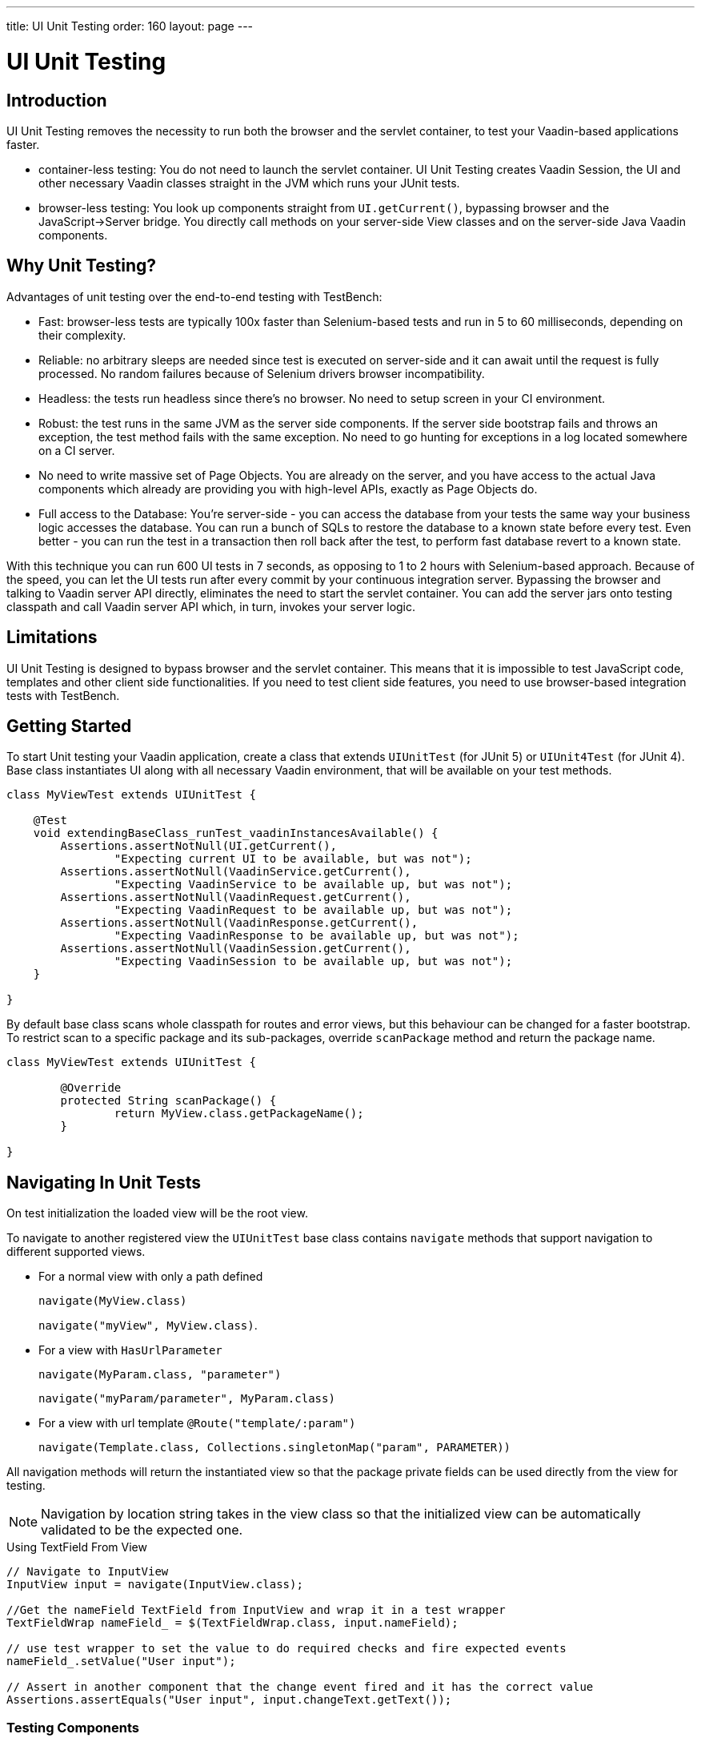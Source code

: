 ---
title: UI Unit Testing
order: 160
layout: page
---

[[testbench.uiunit]]
= UI Unit Testing

[[testbench.uiunit.introduction]]
== Introduction

UI Unit Testing removes the necessity to run both the browser and the servlet container, to test your Vaadin-based applications faster.

- container-less testing: You do not need to launch the servlet container. UI Unit Testing creates Vaadin Session, the UI and other necessary Vaadin classes straight in the JVM which runs your JUnit tests.
- browser-less testing: You look up components straight from [methodname]`UI.getCurrent()`, bypassing browser and the JavaScript->Server bridge. You directly call methods on your server-side View classes and on the server-side Java Vaadin components.

[[testbench.uiunit.why-unit-testing]]
== Why Unit Testing?

Advantages of unit testing over the end-to-end testing with TestBench:

* Fast: browser-less tests are typically 100x faster than Selenium-based tests and run in 5 to 60 milliseconds, depending on their complexity.
* Reliable: no arbitrary sleeps are needed since test is executed on server-side and it can await until the request is fully processed. No random failures because of Selenium drivers browser incompatibility.
* Headless: the tests run headless since there's no browser. No need to setup screen in your CI environment.
* Robust: the test runs in the same JVM as the server side components. If the server side bootstrap fails and throws an exception, the test method fails with the same exception. No need to go hunting for exceptions in a log located somewhere on a CI server.
* No need to write massive set of Page Objects. You are already on the server, and you have access to the actual Java components which already are providing you with high-level APIs, exactly as Page Objects do.
* Full access to the Database: You're server-side - you can access the database from your tests the same way your business logic accesses the database. You can run a bunch of SQLs to restore the database to a known state before every test. Even better - you can run the test in a transaction then roll back after the test, to perform fast database revert to a known state.

With this technique you can run 600 UI tests in 7 seconds, as opposing to 1 to 2 hours with Selenium-based approach.
Because of the speed, you can let the UI tests run after every commit by your continuous integration server.
Bypassing the browser and talking to Vaadin server API directly, eliminates the need to start the servlet container.
You can add the server jars onto testing classpath and call Vaadin server API which, in turn, invokes your server logic.

[[testbench.uiunit.limitations]]
== Limitations

UI Unit Testing is designed to bypass browser and the servlet container.
This means that it is impossible to test JavaScript code, templates and other client side functionalities.
If you need to test client side features, you need to use browser-based integration tests with TestBench.

[[testbench.uiunit.getting-started]]
== Getting Started

To start Unit testing your Vaadin application, create a class that extends [classname]`UIUnitTest` (for JUnit 5) or [classname]`UIUnit4Test` (for JUnit 4).
Base class instantiates UI along with all necessary Vaadin environment, that will be available on your test methods.

[source,java]
----
class MyViewTest extends UIUnitTest {

    @Test
    void extendingBaseClass_runTest_vaadinInstancesAvailable() {
        Assertions.assertNotNull(UI.getCurrent(),
                "Expecting current UI to be available, but was not");
        Assertions.assertNotNull(VaadinService.getCurrent(),
                "Expecting VaadinService to be available up, but was not");
        Assertions.assertNotNull(VaadinRequest.getCurrent(),
                "Expecting VaadinRequest to be available up, but was not");
        Assertions.assertNotNull(VaadinResponse.getCurrent(),
                "Expecting VaadinResponse to be available up, but was not");
        Assertions.assertNotNull(VaadinSession.getCurrent(),
                "Expecting VaadinSession to be available up, but was not");
    }

}
----

By default base class scans whole classpath for routes and error views, but this behaviour can be changed for a faster bootstrap.
To restrict scan to a specific package and its sub-packages, override [methodname]`scanPackage` method and return the package name.

[source,java]
----
class MyViewTest extends UIUnitTest {

        @Override
        protected String scanPackage() {
                return MyView.class.getPackageName();
        }

}
----

[[testbench.uiunit.navigation]]
== Navigating In Unit Tests

On test initialization the loaded view will be the root view.

To navigate to another registered view the `UIUnitTest` base class contains `navigate` methods that
support navigation to different supported views.

- For a normal view with only a path defined
+
`navigate(MyView.class)`
+
`navigate("myView", MyView.class)`.
- For a view with `HasUrlParameter`
+
`navigate(MyParam.class, "parameter")`
+
`navigate("myParam/parameter", MyParam.class)`
- For a view with url template `@Route("template/:param")`
+
`navigate(Template.class, Collections.singletonMap("param", PARAMETER))`

All navigation methods will return the instantiated view so that the package private
fields can be used directly from the view for testing.

[NOTE]
Navigation by location string takes in the view class so that the initialized view can be
automatically validated to be the expected one.

.Using TextField From View
[source, java]
----
// Navigate to InputView
InputView input = navigate(InputView.class);

//Get the nameField TextField from InputView and wrap it in a test wrapper
TextFieldWrap nameField_ = $(TextFieldWrap.class, input.nameField);

// use test wrapper to set the value to do required checks and fire expected events
nameField_.setValue("User input");

// Assert in another component that the change event fired and it has the correct value
Assertions.assertEquals("User input", input.changeText.getText());
----

[[testbench.uiunit.components]]
=== Testing Components

The target of the UI Unit tests is not to test the components as is, but to simulate user
actions and data "seen" on the client side.

To help with actions and getting data there are wrappers for components that have methods for use with components.
In a UIUnitTest class wrapping a component can be done with `$(component)` or `$(Wrapper.class, component)`.

- `$(component)` will return a component specific wrapper if one can be determined for the given component or the ComponentWrap generic wrapper.
- `$(Wrapper.class, component)` always returns an instance of the given wrapper.

For each method call, where it is applicable, the wrapper methods check that the component is in a state where it could be used by the user.
This means that the component should be visible, enabled, attached to the UI and not be behind a modal component.

[NOTE]
Modality check only works when the modal component is server-side modal.

Sample test of the HelloWorld view.

.HelloWorld
[source, java]
----
@Route(value = "", layout = MainLayout.class)
public class HelloWorldView extends HorizontalLayout {

    TextField name;
    Button sayHello;

    public HelloWorldView() {
        name = new TextField("Your name");
        sayHello = new Button("Say hello");
        sayHello.addClickListener(e -> {
            Notification.show("Hello " + name.getValue());
        });

        setMargin(true);
        setVerticalComponentAlignment(Alignment.END, name, sayHello);

        add(name, sayHello);
    }
}
----

[NOTE]
The components are package protected so that we can use them directly in the UIUnitTest.

.HelloWorldViewTest
[source, java]
----
class HelloWorldViewTest extends UIUnitTest {

    @Test
    public void setText_clickButton_notificationIsShown() {
        final HelloWorldView helloView = navigate(HelloWorldView.class);

        // TextField and Button are available as package protected in the view
        // So wwe can use those simply from there
        $(TextFieldWrap.class, helloView.name).setValue("Test");
        $(ButtonWrap.class, helloView.sayHello).click();

        // Notification is not referenced in the view so we need to use the component
        // query API to find the notification that opened
        NotificationWrap notification_ = search(Notification.class).first();
        Assertions.assertEquals("Hello Test", notification_.getText());
    }
}
----

[[testbench.uiunit.wrappers]]
== Custom Test Wrappers


There are custom wrappers for components that give testing API for the component or one extending it.
Test wrappers are annotated using the `@Wraps` annotation that tells which components the wrapper is for.

Getting a generic wrapper using `$(Component.class)` will check available test wrappers if there exists one that `Wraps` the component or its supertype.
The same feature is also used when searching with `ComponentQuery` and getting the wrapper.

Custom wrappers should extend `ComponentWrap` and be defined under the package `com.vaadin.flow.component` so that it will be found when scanning.

